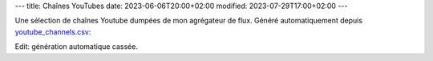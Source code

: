 ---
title: Chaînes YouTubes
date: 2023-06-06T20:00+02:00
modified: 2023-07-29T17:00+02:00
---

Une sélection de chaînes Youtube dumpées de mon agrégateur de flux. Généré automatiquement depuis `youtube_channels.csv </static/files/youtube_channels.csv>`_:

Edit: génération automatique cassée.